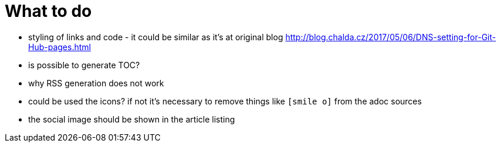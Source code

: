 = What to do

* styling of links and code - it could be similar as it's at original blog http://blog.chalda.cz/2017/05/06/DNS-setting-for-Git-Hub-pages.html
* is possible to generate TOC?
* why RSS generation does not work
* could be used the icons? if not it's necessary to remove things like `icon:smile-o[]` from the adoc sources
* the social image should be shown in the article listing
